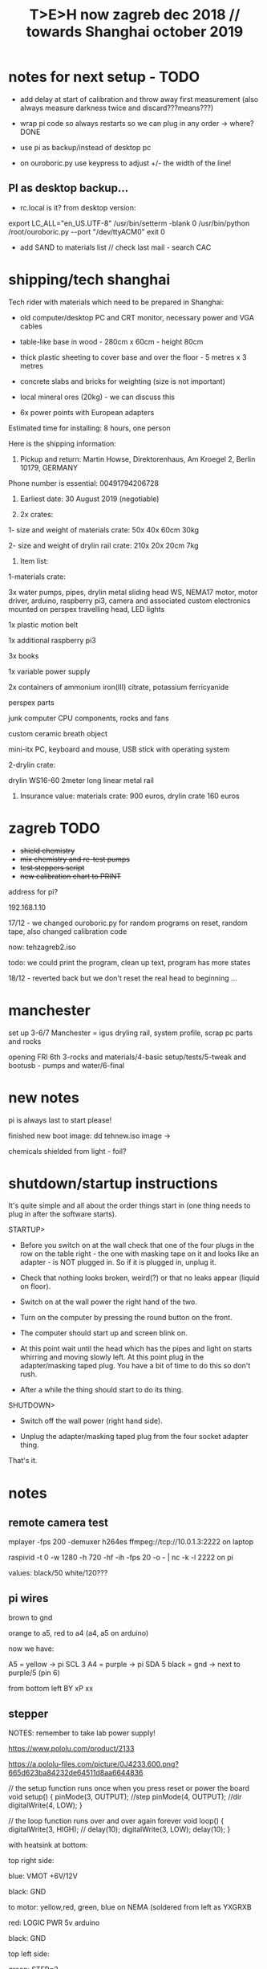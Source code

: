 #+TITLE: T>E>H now zagreb dec 2018 // towards Shanghai october 2019
#+STARTUP:    align fold nodlcheck hidestars oddeven lognotestate
#+SEQ_TODO:   TODO(t) INPROGRESS(i) WAITING(w@) | DONE(d) CANCELED(c@)
#+TAGS:       Write(w) Update(u) Fix(f) Check(c)  noexport(n)
#+CATEGORY:   index
#+OPTIONS:   H:3 num:nil toc:nil \n:nil @:t ::t |:t ^:nil -:nil f:t *:t TeX:t LaTeX:t skip:nil d:(HIDE) tags:not-in-toc
#+LINK_HOME: /org


* notes for next setup - TODO

- add delay at start of calibration and throw away first measurement (also always measure darkness twice and discard???means???)

- wrap pi code so always restarts so we can plug in any order -> where?DONE

- use pi as backup/instead of desktop pc
- on ouroboric.py use keypress to adjust +/- the width of the line!

** PI as desktop backup...

- rc.local is it? from desktop version:

export LC_ALL="en_US.UTF-8"
/usr/bin/setterm -blank 0
/usr/bin/python /root/ouroboric.py --port "/dev/ttyACM0"
exit 0

- add SAND to materials list // check last mail - search CAC

* shipping/tech shanghai

Tech rider with materials which need to be prepared in Shanghai:

- old computer/desktop PC and CRT monitor, necessary power and VGA cables

- table-like base in wood - 280cm x 60cm - height 80cm

- thick plastic sheeting to cover base and over the floor - 5 metres x 3 metres

- concrete slabs and bricks for weighting (size is not important)

- local mineral ores (20kg) - we can discuss this

- 6x power points with European adapters


Estimated time for installing: 8 hours, one person


Here is the shipping information:

1. Pickup and return: Martin Howse, Direktorenhaus, Am Kroegel 2, Berlin 10179, GERMANY

Phone number is essential: 00491794206728

2. Earliest date: 30 August 2019 (negotiable)

3. 2x crates:

1- size and weight of materials crate: 50x 40x 60cm 30kg

2- size and weight of drylin rail crate:  210x 20x 20cm 7kg
 

4. Item list:

1-materials crate:

3x water pumps, pipes, drylin metal sliding head WS, NEMA17 motor, motor driver, arduino, raspberry pi3, camera and associated custom electronics mounted on perspex travelling head, LED lights

1x plastic motion belt

1x additional raspberry pi3

3x books

1x variable power supply

2x containers of ammonium iron(III) citrate, potassium ferricyanide

perspex parts

junk computer CPU components, rocks and fans

custom ceramic breath object

mini-itx PC, keyboard and mouse, USB stick with operating system

2-drylin crate:

drylin WS16-60 2meter long linear metal rail


5. Insurance value: materials crate: 900 euros, drylin crate 160 euros




* zagreb TODO

- +shield chemistry+
- +mix chemistry and re-test pumps+
- +test steppers script+
- +new calibration chart to PRINT+

address for pi?

192.168.1.10

17/12 - we changed ouroboric.py for random programs on reset, random tape, also changed calibration code

now: tehzagreb2.iso

todo: we could print the program, clean up text, program has more states

18/12 - reverted back but we don't reset the real head to beginning ...

* manchester

set up 3-6/7 Manchester = igus dryling rail, system profile, scrap pc parts and rocks

opening FRI 6th 3-rocks and materials/4-basic setup/tests/5-tweak and bootusb - pumps and water/6-final


* new notes

pi is always last to start please!

finished new boot image: dd tehnew.iso image ->

chemicals shielded from light - foil?

* shutdown/startup instructions

It's quite simple and all about the order things start in (one thing needs to plug in after the software starts).

STARTUP>

- Before you switch on at the wall check that one of the four plugs in
  the row on the table right - the one with masking tape on it and
  looks like an adapter - is NOT plugged in. So if it is plugged in,
  unplug it.

- Check that nothing looks broken, weird(?) or that no leaks appear (liquid on floor).

- Switch on at the wall power the right hand of the two.

- Turn on the computer by pressing the round button on the front.

- The computer should start up and screen blink on.

- At this point wait until the head which has the pipes and light on
  starts whirring and moving slowly left. At this point plug in the
  adapter/masking taped plug. You have a bit of time to do this so
  don't rush.

- After a while the thing should start to do its thing.

SHUTDOWN>

- Switch off the wall power (right hand side).

- Unplug the adapter/masking taped plug from the four socket adapter thing.

That's it.

*  notes

** remote camera test

mplayer -fps 200 -demuxer h264es ffmpeg://tcp://10.0.1.3:2222 on laptop

raspivid -t 0 -w 1280 -h 720 -hf -ih -fps 20 -o - | nc -k -l 2222 on pi

values: black/50 white/120???

** pi wires

brown to gnd

orange to a5, red to a4 (a4, a5 on arduino)

now we have: 

A5 = yellow -> pi SCL 3 
A4 = purple -> pi SDA 5 
black = gnd -> next to purple/5 (pin 6)


from bottom left
BY
xP
xx

** stepper

NOTES: remember to take lab power supply!

https://www.pololu.com/product/2133

https://a.pololu-files.com/picture/0J4233.600.png?665d623ba84232de64511d8aa6644836


// the setup function runs once when you press reset or power the board
void setup() {
  pinMode(3, OUTPUT); //step
pinMode(4, OUTPUT); //dir
 digitalWrite(4, LOW);  
}

// the loop function runs over and over again forever
void loop() {
   digitalWrite(3, HIGH);
    // delay(10);      
   digitalWrite(3, LOW);  
  delay(10);                 
}


with heatsink at bottom:

top right side:

blue: VMOT +6V/12V

black: GND

to motor: yellow,red, green, blue on NEMA (soldered from left as YXGRXB

red: LOGIC PWR 5v arduino

black: GND


top left side:

green: STEP=2

yellow: DIR=3

** pumps 

all tested and working on pins: 

int darkone=10;
int darktwo=11;
int light=9;

note that arduino is connected to psu gnd through stepper thing!


** parts

g2 pulley -reprapworld

 	GT2x9mm Timing belt (per meter) 	€ 21.00  	21.0000
1 	GT2 driven pulley with bearing (20 teeth / 9 mm belt / 3 mm ID) 	€ 4.99  	4.9900
2 	GT2 driven pulley with bearing (no teeth / 9 mm belt / 3 mm ID) 	€ 4.99  	9.9800
  	  	  	


* derbyshire sites (checked on mindat and google maps - there might be more?):

route: https://www.google.de/maps/dir/Manchester+Airport+%28MAN%29,+Manchester,+UK/53.163973,-1.49179/%0953.294722222222+,+-1.6722222222222/%0953.13111,-1.62778/'53.15528,-1.47333'/'53.15167,-1.48694'/@53.1492512,-1.7800078,10z/data=!4m25!4m24!1m5!1m1!1s0x487a52c0dfd893c5:0x8b0b8247e5e4a5e0!2m2!1d-2.2727303!2d53.3588026!1m0!1m3!2m2!1d-1.6722222!2d53.2947222!1m3!2m2!1d-1.62778!2d53.13111!1m3!2m2!1d-1.47333!2d53.15528!1m3!2m2!1d-1.48694!2d53.15167!3e0

https://ukfossils.co.uk/2011/03/11/butts-quarry/

https://www.google.de/maps/dir/Manchester+Airport+%28MAN%29,+Manchester,+UK/53.163973,-1.49179/@53.2640202,-2.4460329,9z/data=!3m1!4b1!4m9!4m8!1m5!1m1!1s0x487a52c0dfd893c5:0x8b0b8247e5e4a5e0!2m2!1d-2.2727303!2d53.3588026!1m0!3e0

Ladywash mine: https://www.mindat.org/loc-1493.html way off? british flourpar company mine close by?

Bonsall moor quarry: https://www.mindat.org/loc-4715.html - maybe on way to ashover...

Milltown quarry: https://www.mindat.org/loc-1482.html close to ashover

Gregory mine: https://www.mindat.org/loc-818.html close to ashover

https://pdmhs.co.uk/derbyshire-industrial-heritage-sites/

* frame and carriage

2m long -  q of transport unless we just use off-shelf steel/aluminium as in:

http://www.instructables.com/id/CoreXY-CNC-Plotter/ see: coreXY_parts_list.txt (2m lengths 1.5mm x 20mm x20mm Tee-section aluminium extrusion, drive belts etc)

or use two sets ordered to berlin and manchester

http://www.slidercam.ch/ uses https://www.igus.de/wpck/19782/DryLin_W_konfig drylin

https://legotronics.wordpress.com/2015/11/24/diy-3-axis-cnc-router-prototype/ uses screw thread

https://www.damencnc.com/products/mechanical-components/hiwin-linear-guideways/hg-standard-series/hgh-carriage-square-type/_404_w_197__GB_1 - carriages and rails

(also has drylin)

as in: https://3dwarehouse.sketchup.com/model.html?id=ff37fb1c-6565-4be0-96f1-48dfcefd3b59

drylin: WS-16-60 	drylin® W, Linearführungssystem 	Länge 2000 mm
WW-16-60-10 	drylin® W, Linearführungssystem 	 

* chem/materials 

for the head, cable ties, extensions, plastic tubing (reichelt), 

ammonium iron(III) citrate and potassium ferricyanide

Ammoniumeisen III citrat , grün

 equal volumes of an 8.1% (w/v) solution of potassium ferricyanide and
 a 20% solution of ferric ammonium citrate are mixed. Rinse after
 this.


 Solution A: 25 grams Ferric ammonium citrate (green) and 100 ml. water. - so for 1l = 250g=what we have...
 Solution B: 10 grams Potassium ferricyanide and 100 ml. water. 1l=100g=what we have


chem: add Ammonium ferric citrate to water into one container and
Potassium ferricyanide to water in another. Stir with a plastic spoon
until the chemicals dissolve. Mix equal quantities of each solution
together in a third container. *Unused solutions can be stored
separately in brown bottles away from light, but will not last very
long once they have been mixed.*

2 seperate solutions, 3/4 pumps

* notes on electronics and pi

- NEMA17 stepping motor (segor), psu and driver for arduino
- lighting on head
- 3 or 4 pumps: segor membranpumpe = diameter? measure?

* tech we need/and building

- old pc and monitor, necessary cables
- table-like base for T.E.H - 2m+ by 70cm - height?
- plastic sheeting over base and on the floor



* packing

- pyrites from studio
- power splitter and adapter
- lab power supply
- [small PC and] USB plus all necessary cables
- pumps (middle is outflow) and spares, all tubing and connectors
- chemistry, *scales* and possibly glassware
- slider head and perspex head
- all cogs, drive belt and attachments and spares
- motor, electronics-motor controller, switches, pi+cam, arduino, usb cables, power supply for pi, wire, breadboards, spare stuff
- rocks, books, own publication!, montreal stuff inc. fan thing
- cable ties, tools, spare cables, perspex parts, clamps
- computer junk
- calibration print
- light for head/torch or find usb light

TO GET THERE: side support materials- breeze blocks, distilled water =2L and bottles=larger than!!!

height above rocks of rail should be about 180mm/200mm

120mm + 60 + 150 for rocks = 330

usb light?ordered

* bootable USB

- /root/rsync2016/livework
- https://l3net.wordpress.com/2013/09/21/how-to-build-a-debian-livecd/

- mksquashfs... remove old one

: xorriso -as mkisofs -r -J -joliet-long -l -cache-inodes -isohybrid-mbr /usr/lib/ISOLINUX/isohdpfx.bin -partition_offset 16 -A "Debian Live"  -b isolinux/isolinux.bin -c isolinux/boot.cat -no-emul-boot -boot-load-size 4 -boot-info-table -o tehcac.iso binary


* zagreb 

- steppers and switches working
- TODO: new pipes/cleaned/fix, test pumps, all
- computer/cables tested...



* TODO:

- any shipping from canadaX
- order: piX, pi-cameraX, motorX, mechanical partsX, steel strutsXS, timing beltX, pulleys/cogs etc.X
- order parts for UK, cmp junk for UKX

- QUESTIONS: nozzles for dripping and mix point for 2 chemistries,
  brackets and connection materials, any laserprints, modify/ what we
  strip out from ouroboros.py, final bootable USB, SWITCHES for ends,
  what to do if gets stuck at end, electronics for pumps and stepper
  control, distro and i2c for pi

so: transport control, pumps, pc side, arduino, pi, structure, rocks and stuff

pi+cam+power X
|
two wire interface to 
|
Arduino - add command for hit switches, add extra pump control -----> switches/3x pump controls/motor controller
|
USB (power also) to PC
|
PC with bootable USB - new software and redo BOOTABLE
